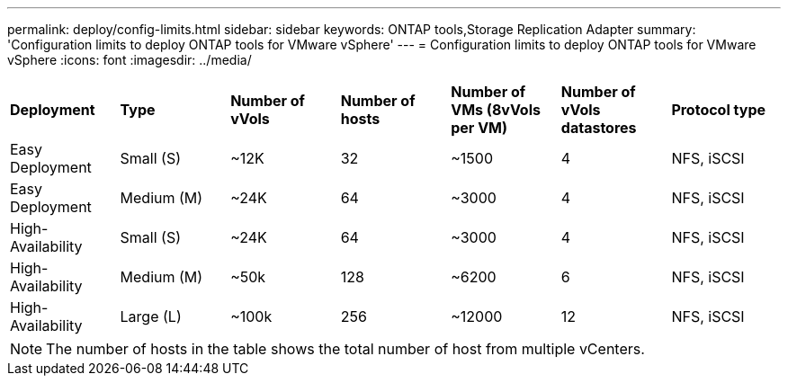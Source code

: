 ---
permalink: deploy/config-limits.html
sidebar: sidebar
keywords: ONTAP tools,Storage Replication Adapter
summary: 'Configuration limits to deploy ONTAP tools for VMware vSphere'
---
= Configuration limits to deploy ONTAP tools for VMware vSphere
:icons: font
:imagesdir: ../media/

[.lead]
 
|===

|*Deployment* | *Type* | *Number of vVols* |*Number of hosts* | *Number of VMs (8vVols per VM)* |*Number of vVols datastores* | *Protocol type*

|Easy Deployment |Small (S) |~12K| 32| ~1500  |4|NFS, iSCSI
|Easy Deployment |Medium (M) |~24K| 64| ~3000  |4|NFS, iSCSI
|High-Availability |Small (S) |~24K| 64| ~3000  |4|NFS, iSCSI
|High-Availability |Medium (M) |~50k| 128| ~6200 |6|NFS, iSCSI
|High-Availability |Large (L) |~100k| 256 | ~12000 |12|NFS, iSCSI
|===

[NOTE]
The number of hosts in the table shows the total number of host from multiple vCenters.
